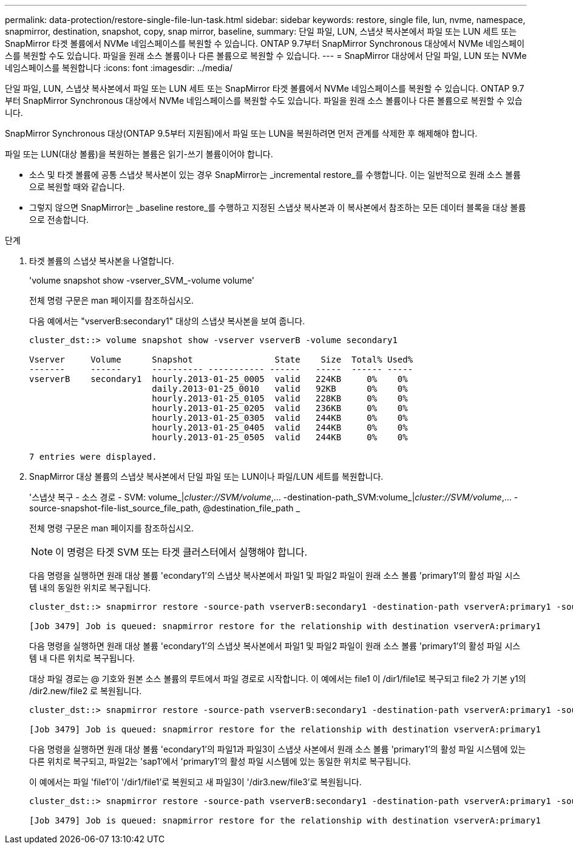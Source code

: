 ---
permalink: data-protection/restore-single-file-lun-task.html 
sidebar: sidebar 
keywords: restore, single file, lun, nvme, namespace, snapmirror, destination, snapshot, copy, snap mirror, baseline, 
summary: 단일 파일, LUN, 스냅샷 복사본에서 파일 또는 LUN 세트 또는 SnapMirror 타겟 볼륨에서 NVMe 네임스페이스를 복원할 수 있습니다. ONTAP 9.7부터 SnapMirror Synchronous 대상에서 NVMe 네임스페이스를 복원할 수도 있습니다. 파일을 원래 소스 볼륨이나 다른 볼륨으로 복원할 수 있습니다. 
---
= SnapMirror 대상에서 단일 파일, LUN 또는 NVMe 네임스페이스를 복원합니다
:icons: font
:imagesdir: ../media/


[role="lead"]
단일 파일, LUN, 스냅샷 복사본에서 파일 또는 LUN 세트 또는 SnapMirror 타겟 볼륨에서 NVMe 네임스페이스를 복원할 수 있습니다. ONTAP 9.7부터 SnapMirror Synchronous 대상에서 NVMe 네임스페이스를 복원할 수도 있습니다. 파일을 원래 소스 볼륨이나 다른 볼륨으로 복원할 수 있습니다.

SnapMirror Synchronous 대상(ONTAP 9.5부터 지원됨)에서 파일 또는 LUN을 복원하려면 먼저 관계를 삭제한 후 해제해야 합니다.

파일 또는 LUN(대상 볼륨)을 복원하는 볼륨은 읽기-쓰기 볼륨이어야 합니다.

* 소스 및 타겟 볼륨에 공통 스냅샷 복사본이 있는 경우 SnapMirror는 _incremental restore_를 수행합니다. 이는 일반적으로 원래 소스 볼륨으로 복원할 때와 같습니다.
* 그렇지 않으면 SnapMirror는 _baseline restore_를 수행하고 지정된 스냅샷 복사본과 이 복사본에서 참조하는 모든 데이터 블록을 대상 볼륨으로 전송합니다.


.단계
. 타겟 볼륨의 스냅샷 복사본을 나열합니다.
+
'volume snapshot show -vserver_SVM_-volume volume'

+
전체 명령 구문은 man 페이지를 참조하십시오.

+
다음 예에서는 "vserverB:secondary1" 대상의 스냅샷 복사본을 보여 줍니다.

+
[listing]
----

cluster_dst::> volume snapshot show -vserver vserverB -volume secondary1

Vserver     Volume      Snapshot                State    Size  Total% Used%
-------     ------      ---------- ----------- ------   -----  ------ -----
vserverB    secondary1  hourly.2013-01-25_0005  valid   224KB     0%    0%
                        daily.2013-01-25_0010   valid   92KB      0%    0%
                        hourly.2013-01-25_0105  valid   228KB     0%    0%
                        hourly.2013-01-25_0205  valid   236KB     0%    0%
                        hourly.2013-01-25_0305  valid   244KB     0%    0%
                        hourly.2013-01-25_0405  valid   244KB     0%    0%
                        hourly.2013-01-25_0505  valid   244KB     0%    0%

7 entries were displayed.
----
. SnapMirror 대상 볼륨의 스냅샷 복사본에서 단일 파일 또는 LUN이나 파일/LUN 세트를 복원합니다.
+
'스냅샷 복구 - 소스 경로 - SVM: volume_|_cluster://SVM/volume_,... -destination-path_SVM:volume_|_cluster://SVM/volume_,... -source-snapshot-file-list_source_file_path, @destination_file_path _

+
전체 명령 구문은 man 페이지를 참조하십시오.

+
[NOTE]
====
이 명령은 타겟 SVM 또는 타겟 클러스터에서 실행해야 합니다.

====
+
다음 명령을 실행하면 원래 대상 볼륨 'econdary1'의 스냅샷 복사본에서 파일1 및 파일2 파일이 원래 소스 볼륨 'primary1'의 활성 파일 시스템 내의 동일한 위치로 복구됩니다.

+
[listing]
----

cluster_dst::> snapmirror restore -source-path vserverB:secondary1 -destination-path vserverA:primary1 -source-snapshot daily.2013-01-25_0010 -file-list /dir1/file1,/dir2/file2

[Job 3479] Job is queued: snapmirror restore for the relationship with destination vserverA:primary1
----
+
다음 명령을 실행하면 원래 대상 볼륨 'econdary1'의 스냅샷 복사본에서 파일1 및 파일2 파일이 원래 소스 볼륨 'primary1'의 활성 파일 시스템 내 다른 위치로 복구됩니다.

+
대상 파일 경로는 @ 기호와 원본 소스 볼륨의 루트에서 파일 경로로 시작합니다. 이 예에서는 file1 이 /dir1/file1로 복구되고 file2 가 기본 y1의 /dir2.new/file2 로 복원됩니다.

+
[listing]
----

cluster_dst::> snapmirror restore -source-path vserverB:secondary1 -destination-path vserverA:primary1 -source-snapshot daily.2013-01-25_0010 -file-list /dir/file1,@/dir1/file1.new,/dir2/file2,@/dir2.new/file2

[Job 3479] Job is queued: snapmirror restore for the relationship with destination vserverA:primary1
----
+
다음 명령을 실행하면 원래 대상 볼륨 'econdary1'의 파일1과 파일3이 스냅샷 사본에서 원래 소스 볼륨 'primary1'의 활성 파일 시스템에 있는 다른 위치로 복구되고, 파일2는 'sap1'에서 'primary1'의 활성 파일 시스템에 있는 동일한 위치로 복구됩니다.

+
이 예에서는 파일 'file1'이 '/dir1/file1'로 복원되고 새 파일3이 '/dir3.new/file3'로 복원됩니다.

+
[listing]
----

cluster_dst::> snapmirror restore -source-path vserverB:secondary1 -destination-path vserverA:primary1 -source-snapshot daily.2013-01-25_0010 -file-list /dir/file1,@/dir1/file1.new,/dir2/file2,/dir3/file3,@/dir3.new/file3

[Job 3479] Job is queued: snapmirror restore for the relationship with destination vserverA:primary1
----

